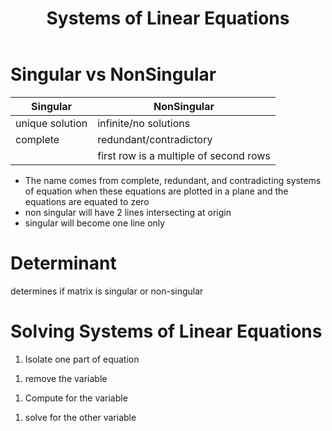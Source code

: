 :PROPERTIES:
:ID:       fa6f8d77-82c7-4fa8-b8c1-85b823ae4ad2
:END:
#+title: Systems of Linear Equations
#+STARTUP: latexpreview
#+LATEX_HEADER: \usepackage{systeme}

* Singular vs NonSingular

| Singular        | NonSingular                            |
|-----------------+----------------------------------------|
| unique solution | infinite/no solutions                  |
| complete        | redundant/contradictory                |
|                 | first row is a multiple of second rows |
|-----------------+----------------------------------------|

- The name comes from complete, redundant, and contradicting systems of equation when these equations are plotted in a plane and the equations are equated to zero
- non singular will have 2 lines intersecting at origin
- singular will become one line only

* Determinant

determines if matrix is singular or non-singular

* Solving Systems of Linear Equations

\begin{math}
\systeme{2a+5b=46,8a+b=32}
\end{math}

1. Isolate one part of equation
\begin{math}
\systeme{8a+20b=184,-(8a+b=32)}
\end{math}

2. remove the variable
\begin{math}
\systeme{19b=152}
\end{math}

3. Compute for the variable
\begin{math}
\systeme{b=8}
\end{math}

4. solve for the other variable
\begin{math}
\systeme{8a+8=32}
\end{math}

\begin{math}
\systeme{8a=32-8}
\end{math}

\begin{math}
\systeme{a=3}
\end{math}
